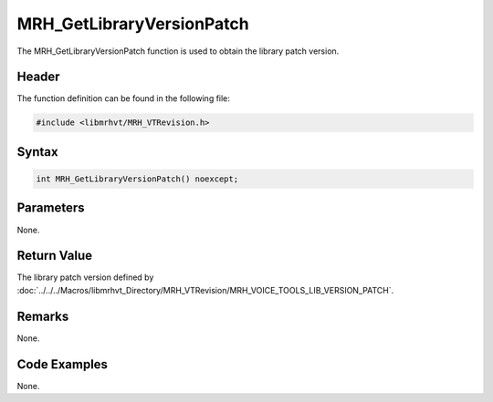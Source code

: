 MRH_GetLibraryVersionPatch
==========================
The MRH_GetLibraryVersionPatch function is used to obtain the library patch 
version.

Header
------
The function definition can be found in the following file:

.. code-block:: c

    #include <libmrhvt/MRH_VTRevision.h>


Syntax
------
.. code-block:: c

    int MRH_GetLibraryVersionPatch() noexcept;


Parameters
----------
None.

Return Value
------------
The library patch version defined by 
:doc:`../../../Macros/libmrhvt_Directory/MRH_VTRevision/MRH_VOICE_TOOLS_LIB_VERSION_PATCH`.

Remarks
-------
None.

Code Examples
-------------
None.